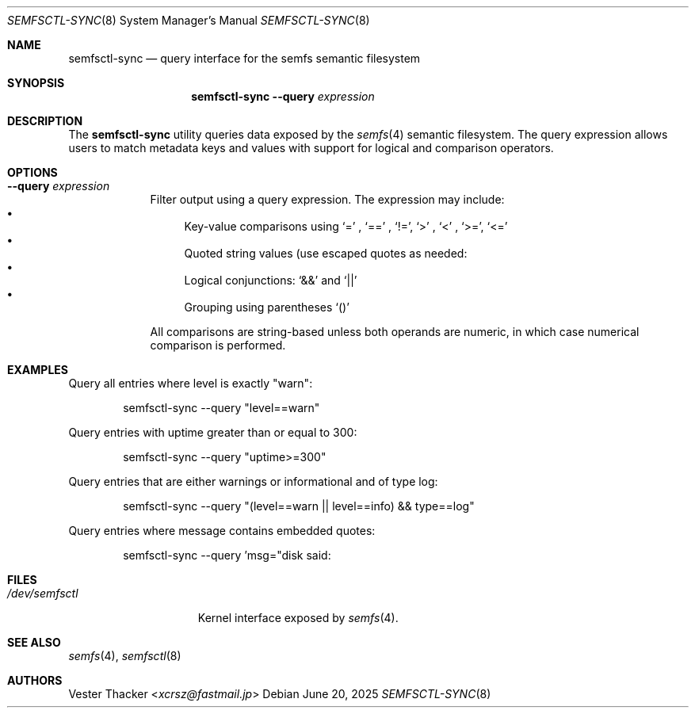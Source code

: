.Dd June 20, 2025
.Dt SEMFSCTL-SYNC 8
.Os
.Sh NAME
.Nm semfsctl-sync
.Nd query interface for the semfs semantic filesystem
.Sh SYNOPSIS
.Nm
.Fl -query Ar expression
.Sh DESCRIPTION
The
.Nm
utility queries data exposed by the
.Xr semfs 4
semantic filesystem. The query expression allows users to match metadata keys and values with support for logical and comparison operators.

.Sh OPTIONS
.Bl -tag -width --query
.It Fl -query Ar expression
Filter output using a query expression. The expression may include:
.Bl -bullet -compact
.It
Key-value comparisons using
.Ql =
,
.Ql ==
,
.Ql != ,
.Ql >
,
.Ql <
,
.Ql >= ,
.Ql <=
.It
Quoted string values (use escaped quotes as needed: \")
.It
Logical conjunctions:
.Ql &&
and
.Ql ||
.It
Grouping using parentheses
.Ql ()
.El
.Pp
All comparisons are string-based unless both operands are numeric, in which case numerical comparison is performed.

.Sh EXAMPLES
Query all entries where level is exactly "warn":
.Bd -literal -offset indent
semfsctl-sync --query "level==warn"
.Ed

Query entries with uptime greater than or equal to 300:
.Bd -literal -offset indent
semfsctl-sync --query "uptime>=300"
.Ed

Query entries that are either warnings or informational and of type log:
.Bd -literal -offset indent
semfsctl-sync --query "(level==warn || level==info) && type==log"
.Ed

Query entries where message contains embedded quotes:
.Bd -literal -offset indent
semfsctl-sync --query 'msg="disk said: \"error 99\""'
.Ed

.Sh FILES
.Bl -tag -compact -width /dev/semfsctl
.It Pa /dev/semfsctl
Kernel interface exposed by
.Xr semfs 4 .
.El

.Sh SEE ALSO
.Xr semfs 4 ,
.Xr semfsctl 8

.Sh AUTHORS
.An Vester Thacker Aq Mt xcrsz@fastmail.jp
